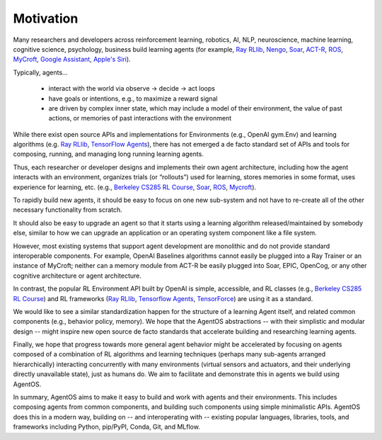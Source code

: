 **********
Motivation
**********
.. _Ray RLlib: https://docs.ray.io/en/master/rllib.html
.. _Soar: https://soar.eecs.umich.edu
.. _Nengo: https://www.nengo.ai
.. _MyCroft: https://github.com/MycroftAI/mycroft-core
.. _Berkeley CS285 RL Course: https://github.com/berkeleydeeprlcourse/homework_fall2019/tree/master/hw1/cs285
.. _Tensorflow Agents: https://www.tensorflow.org/agents
.. _TensorForce: https://github.com/tensorforce/tensorforce

Many researchers and developers across reinforcement learning, robotics, AI, NLP, neuroscience, machine learning, cognitive science, psychology, business build learning agents (for example, `Ray RLlib`_, Nengo_, Soar_, `ACT-R <http://act-r.psy.cmu.edu>`_, `ROS <https://www.ros.org/>`_, MyCroft_, `Google Assistant <https://assistant.google.com>`_, `Apple's Siri <https://www.apple.com/siri/>`_).



.. image:: agent_landscape.png
  :width: 80% 
  :align: center

Typically, agents...

  * interact with the world via observe -> decide -> act loops
  * have goals or intentions, e.g., to maximize a reward signal
  * are driven by complex inner state, which may include a model of their environment, the value of past actions, or memories of past interactions with the environment

While there exist open source APIs and implementations for Environments (e.g., OpenAI gym.Env) and learning algorithms (e.g. `Ray RLlib`_, `TensorFlow Agents`_), there has not emerged a de facto standard set of APIs and tools for composing, running, and managing long running learning agents.

Thus, each researcher or developer designs and implements their own agent architecture, including how the agent interacts with an environment, organizes trials (or “rollouts”) used for learning, stores memories in some format, uses experience for learning, etc. (e.g., `Berkeley CS285 RL Course`_, Soar_, ROS_, Mycroft_).

To rapidly build new agents, it should be easy to focus on one new sub-system and not have to re-create all of the other necessary functionality from scratch. 

It should also be easy to upgrade an agent so that it starts using a learning algorithm released/maintained by somebody else, similar to how we can upgrade an application or an operating system component like a file system.

However, most existing systems that support agent development are monolithic and do not provide standard interoperable components. For example, OpenAI Baselines algorithms cannot easily be plugged into a Ray Trainer or an instance of MyCroft; neither can a memory module from ACT-R be easily plugged into Soar, EPIC, OpenCog, or any other cognitive architecture or agent architecture.

In contrast, the popular RL Environment API built by OpenAI is simple, accessible, and RL classes (e.g., `Berkeley CS285 RL Course`_) and RL frameworks (`Ray RLlib`_, `Tensorflow Agents`_, `TensorForce`_) are using it as a standard. 

We would like to see a similar standardization happen for the structure of a learning Agent itself, and related common components (e.g., behavior policy, memory). We hope that the AgentOS abstractions -- with their simplistic and modular design -- might inspire new open source de facto standards that accelerate building and researching learning agents.

Finally, we hope that progress towards more general agent behavior might be accelerated by focusing on agents composed of a combination of RL algorithms and learning techniques (perhaps many sub-agents arranged hierarchically) interacting concurrently with many environments (virtual sensors and actuators, and their underlying directly unavailable state), just as humans do. We aim to facilitate and demonstrate this in agents we build using AgentOS.

In summary, AgentOS aims to make it easy to build and work with agents and their environments. This includes composing agents from common components, and building such components using simple minimalistic APIs. AgentOS does this in a modern way, building on -- and interoperating with -- existing popular languages, libraries, tools, and frameworks including Python, pip/PyPI, Conda, Git, and MLflow.

